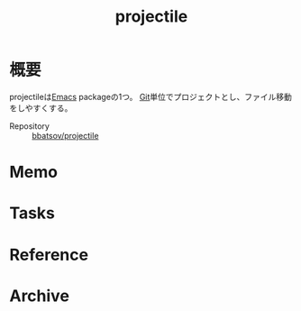:PROPERTIES:
:ID:       cddd7435-414b-4f6b-bfbf-90c6c1bd77f0
:END:
#+title: projectile
* 概要
projectileは[[id:1ad8c3d5-97ba-4905-be11-e6f2626127ad][Emacs]] packageの1つ。
[[id:90c6b715-9324-46ce-a354-63d09403b066][Git]]単位でプロジェクトとし、ファイル移動をしやすくする。

- Repository :: [[https://github.com/bbatsov/projectile][bbatsov/projectile]]
* Memo
* Tasks
* Reference
* Archive
